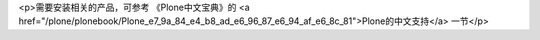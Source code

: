 <p>需要安装相关的产品，可参考 《Plone中文宝典》的 <a href="/plone/plonebook/Plone_e7_9a_84_e4_b8_ad_e6_96_87_e6_94_af_e6_8c_81">Plone的中文支持</a> 一节</p>
